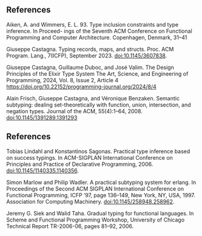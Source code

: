 ** References

Aiken, A. and Wimmers, E. L. 93. Type inclusion constraints and type inference. In Proceed-
ings of the Seventh ACM Conference on Functional Programming and Computer Architecture.
Copenhagen, Denmark, 31–41

Giuseppe Castagna. Typing records, maps, and structs. Proc. ACM Program.
Lang., 7(ICFP), September 2023. doi:10.1145/3607838.

Giuseppe Castagna, Guillaume Duboc, and José Valim. The Design Principles of the Elixir Type System
The Art, Science, and Engineering of Programming, 2024, Vol. 8, Issue 2, Article 4
https://doi.org/10.22152/programming-journal.org/2024/8/4

Alain Frisch, Giuseppe Castagna, and Véronique Benzaken. Semantic subtyping:
dealing set-theoretically with function, union, intersection, and negation types.
Journal of the ACM, 55(4):1–64, 2008. doi:10.1145/1391289.1391293

** References

Tobias Lindahl and Konstantinos Sagonas. Practical type inference based on
success typings. In ACM-SIGPLAN International Conference on Principles and
Practice of Declarative Programming, 2006. doi:10.1145/1140335.1140356.

Simon Marlow and Philip Wadler. A practical subtyping system for erlang. In
Proceedings of the Second ACM SIGPLAN International Conference on Functional
Programming, ICFP ’97, page 136–149, New York, NY, USA, 1997. Association
for Computing Machinery. doi:10.1145/258948.258962.

Jeremy G. Siek and Walid Taha. Gradual typing for functional languages. In
Scheme and Functional Programming Workshop, University of Chicago Technical
Report TR-2006-06, pages 81–92, 2006.
